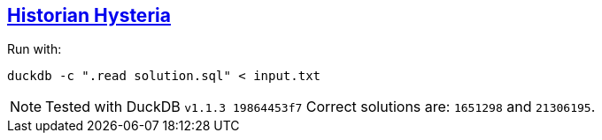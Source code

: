 :tags: SQL, DuckDB

== https://adventofcode.com/2024/day/1[Historian Hysteria]

Run with:

[source,bash]
----
duckdb -c ".read solution.sql" < input.txt
----

NOTE: Tested with DuckDB `v1.1.3 19864453f7`
      Correct solutions are: `1651298` and `21306195`.
